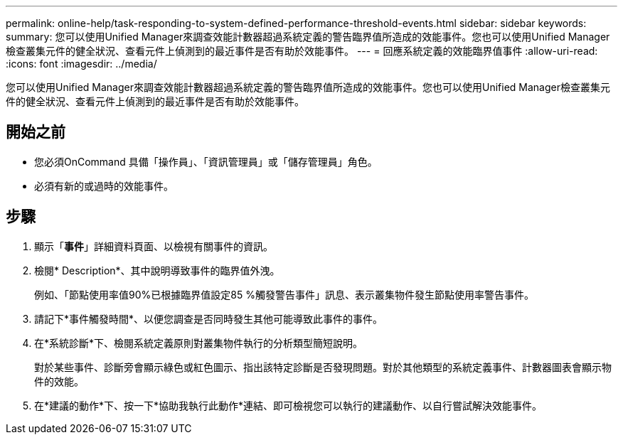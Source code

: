 ---
permalink: online-help/task-responding-to-system-defined-performance-threshold-events.html 
sidebar: sidebar 
keywords:  
summary: 您可以使用Unified Manager來調查效能計數器超過系統定義的警告臨界值所造成的效能事件。您也可以使用Unified Manager檢查叢集元件的健全狀況、查看元件上偵測到的最近事件是否有助於效能事件。 
---
= 回應系統定義的效能臨界值事件
:allow-uri-read: 
:icons: font
:imagesdir: ../media/


[role="lead"]
您可以使用Unified Manager來調查效能計數器超過系統定義的警告臨界值所造成的效能事件。您也可以使用Unified Manager檢查叢集元件的健全狀況、查看元件上偵測到的最近事件是否有助於效能事件。



== 開始之前

* 您必須OnCommand 具備「操作員」、「資訊管理員」或「儲存管理員」角色。
* 必須有新的或過時的效能事件。




== 步驟

. 顯示「*事件*」詳細資料頁面、以檢視有關事件的資訊。
. 檢閱* Description*、其中說明導致事件的臨界值外洩。
+
例如、「節點使用率值90%已根據臨界值設定85 %觸發警告事件」訊息、表示叢集物件發生節點使用率警告事件。

. 請記下*事件觸發時間*、以便您調查是否同時發生其他可能導致此事件的事件。
. 在*系統診斷*下、檢閱系統定義原則對叢集物件執行的分析類型簡短說明。
+
對於某些事件、診斷旁會顯示綠色或紅色圖示、指出該特定診斷是否發現問題。對於其他類型的系統定義事件、計數器圖表會顯示物件的效能。

. 在*建議的動作*下、按一下*協助我執行此動作*連結、即可檢視您可以執行的建議動作、以自行嘗試解決效能事件。

